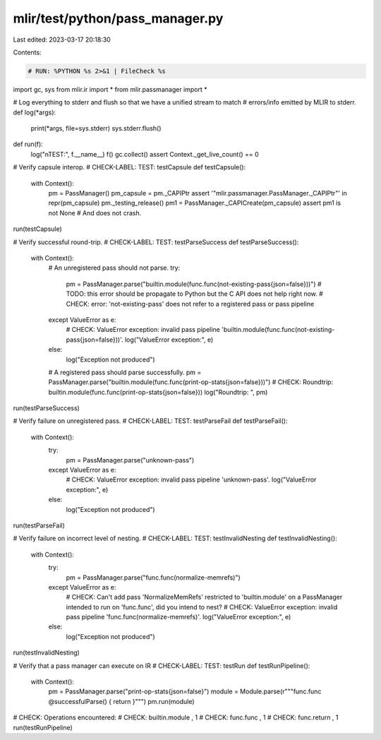 mlir/test/python/pass_manager.py
================================

Last edited: 2023-03-17 20:18:30

Contents:

.. code-block:: py

    # RUN: %PYTHON %s 2>&1 | FileCheck %s

import gc, sys
from mlir.ir import *
from mlir.passmanager import *

# Log everything to stderr and flush so that we have a unified stream to match
# errors/info emitted by MLIR to stderr.
def log(*args):
  print(*args, file=sys.stderr)
  sys.stderr.flush()

def run(f):
  log("\nTEST:", f.__name__)
  f()
  gc.collect()
  assert Context._get_live_count() == 0

# Verify capsule interop.
# CHECK-LABEL: TEST: testCapsule
def testCapsule():
  with Context():
    pm = PassManager()
    pm_capsule = pm._CAPIPtr
    assert '"mlir.passmanager.PassManager._CAPIPtr"' in repr(pm_capsule)
    pm._testing_release()
    pm1 = PassManager._CAPICreate(pm_capsule)
    assert pm1 is not None  # And does not crash.
run(testCapsule)


# Verify successful round-trip.
# CHECK-LABEL: TEST: testParseSuccess
def testParseSuccess():
  with Context():
    # An unregistered pass should not parse.
    try:
      pm = PassManager.parse("builtin.module(func.func(not-existing-pass{json=false}))")
      # TODO: this error should be propagate to Python but the C API does not help right now.
      # CHECK: error: 'not-existing-pass' does not refer to a registered pass or pass pipeline
    except ValueError as e:
      # CHECK: ValueError exception: invalid pass pipeline 'builtin.module(func.func(not-existing-pass{json=false}))'.
      log("ValueError exception:", e)
    else:
      log("Exception not produced")

    # A registered pass should parse successfully.
    pm = PassManager.parse("builtin.module(func.func(print-op-stats{json=false}))")
    # CHECK: Roundtrip: builtin.module(func.func(print-op-stats{json=false}))
    log("Roundtrip: ", pm)
run(testParseSuccess)

# Verify failure on unregistered pass.
# CHECK-LABEL: TEST: testParseFail
def testParseFail():
  with Context():
    try:
      pm = PassManager.parse("unknown-pass")
    except ValueError as e:
      # CHECK: ValueError exception: invalid pass pipeline 'unknown-pass'.
      log("ValueError exception:", e)
    else:
      log("Exception not produced")
run(testParseFail)


# Verify failure on incorrect level of nesting.
# CHECK-LABEL: TEST: testInvalidNesting
def testInvalidNesting():
  with Context():
    try:
      pm = PassManager.parse("func.func(normalize-memrefs)")
    except ValueError as e:
      # CHECK: Can't add pass 'NormalizeMemRefs' restricted to 'builtin.module' on a PassManager intended to run on 'func.func', did you intend to nest?
      # CHECK: ValueError exception: invalid pass pipeline 'func.func(normalize-memrefs)'.
      log("ValueError exception:", e)
    else:
      log("Exception not produced")
run(testInvalidNesting)


# Verify that a pass manager can execute on IR
# CHECK-LABEL: TEST: testRun
def testRunPipeline():
  with Context():
    pm = PassManager.parse("print-op-stats{json=false}")
    module = Module.parse(r"""func.func @successfulParse() { return }""")
    pm.run(module)
# CHECK: Operations encountered:
# CHECK: builtin.module    , 1
# CHECK: func.func      , 1
# CHECK: func.return        , 1
run(testRunPipeline)


